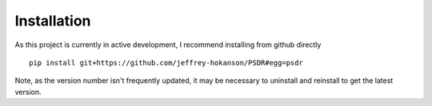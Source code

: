 Installation
============


As this project is currently in active development, I recommend installing from
github directly

::
	
	pip install git+https://github.com/jeffrey-hokanson/PSDR#egg=psdr


Note, as the version number isn't frequently updated, it may be necessary to uninstall and reinstall
to get the latest version.

